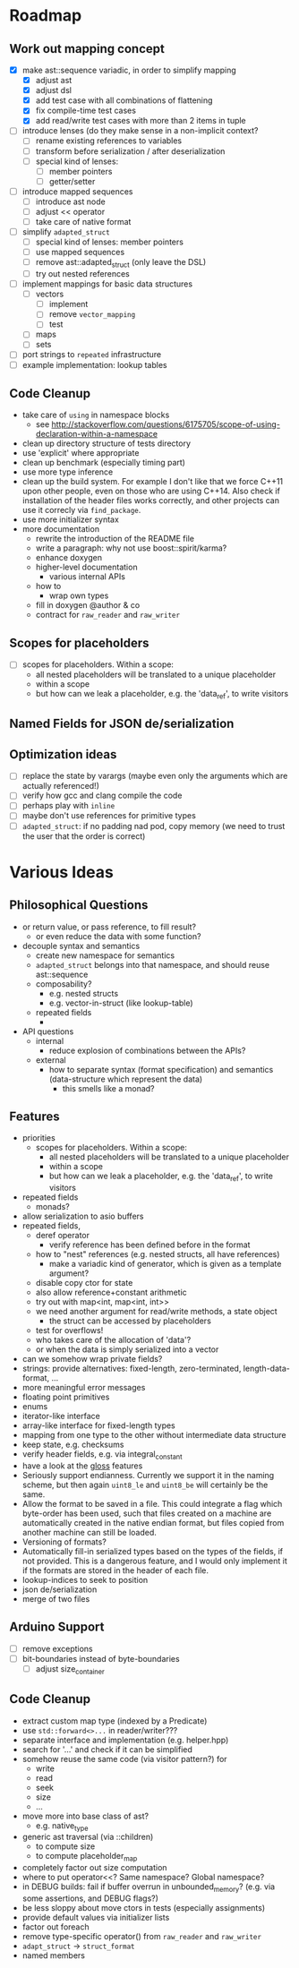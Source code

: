 * Roadmap
** Work out mapping concept
- [X] make ast::sequence variadic, in order to simplify mapping
  - [X] adjust ast
  - [X] adjust dsl
  - [X] add test case with all combinations of flattening
  - [X] fix compile-time test cases
  - [X] add read/write test cases with more than 2 items in tuple
- [ ] introduce lenses (do they make sense in a non-implicit context?
  - [ ] rename existing references to variables
  - [ ] transform before serialization / after deserialization
  - [ ] special kind of lenses:
    - [ ] member pointers
    - [ ] getter/setter
- [ ] introduce mapped sequences
  - [ ] introduce ast node
  - [ ] adjust << operator
  - [ ] take care of native format
- [ ] simplify =adapted_struct=
  - [ ] special kind of lenses: member pointers
  - [ ] use mapped sequences
  - [ ] remove ast::adapted_struct (only leave the DSL)
  - [ ] try out nested references
- [ ] implement mappings for basic data structures
  - [ ] vectors
    - [ ] implement
    - [ ] remove =vector_mapping=
    - [ ] test
  - [ ] maps
  - [ ] sets
- [ ] port strings to =repeated= infrastructure
- [ ] example implementation: lookup tables
** Code Cleanup
- take care of =using= in namespace blocks
  - see http://stackoverflow.com/questions/6175705/scope-of-using-declaration-within-a-namespace
- clean up directory structure of tests directory
- use 'explicit' where appropriate
- clean up benchmark (especially timing part)
- use more type inference
- clean up the build system. For example I don't like that we force C++11
  upon other people, even on those who are using C++14. Also check if
  installation of the header files works correctly, and other projects can use
  it correcly via =find_package=.
- use more initializer syntax
- more documentation
  - rewrite the introduction of the README file
  - write a paragraph: why not use boost::spirit/karma?
  - enhance doxygen
  - higher-level documentation
    - various internal APIs
  - how to
    - wrap own types
  - fill in doxygen @author & co
  - contract for =raw_reader= and =raw_writer=
** Scopes for placeholders
- [ ] scopes for placeholders. Within a scope:
  - all nested placeholders will be translated to a unique placeholder
  - within a scope
  - but how can we leak a placeholder, e.g. the 'data_ref', to write visitors
** Named Fields for JSON de/serialization
** Optimization ideas
- [ ] replace the state by varargs (maybe even only the arguments which are actually referenced!)
- [ ] verify how gcc and clang compile the code
- [ ] perhaps play with =inline=
- [ ] maybe don't use references for primitive types
- [ ] =adapted_struct=: if no padding nad pod, copy memory (we need to trust the user that the order is correct)
* Various Ideas
** Philosophical Questions
- or return value, or pass reference, to fill result?
  - or even reduce the data with some function?
- decouple syntax and semantics
  - create new namespace for semantics
  - =adapted_struct= belongs into that namespace, and should reuse ast::sequence
  - composability?
    - e.g. nested structs
    - e.g. vector-in-struct (like lookup-table)
  - repeated fields
    - 
- API questions
  - internal
    - reduce explosion of combinations between the APIs?
  - external
    - how to separate syntax (format specification) and semantics
      (data-structure which represent the data)
      - this smells like a monad?
** Features
- priorities
  - scopes for placeholders. Within a scope:
    - all nested placeholders will be translated to a unique placeholder
    - within a scope
    - but how can we leak a placeholder, e.g. the 'data_ref', to write visitors
- repeated fields
  - monads?
- allow serialization to asio buffers
- repeated fields,
  - deref operator
    - verify reference has been defined before in the format
  - how to "nest" references (e.g. nested structs, all have references)
    - make a variadic kind of generator, which is given as a template argument?
  - disable copy ctor for state
  - also allow reference+constant arithmetic
  - try out with map<int, map<int, int>>
  - we need another argument for read/write methods, a state object
    - the struct can be accessed by placeholders
  - test for overflows!
  - who takes care of the allocation of 'data'?
  - or when the data is simply serialized into a vector
- can we somehow wrap private fields?
- strings: provide alternatives: fixed-length, zero-terminated, length-data-format, ...
- more meaningful error messages
- floating point primitives
- enums
- iterator-like interface
- array-like interface for fixed-length types
- mapping from one type to the other without intermediate data structure
- keep state, e.g. checksums
- verify header fields, e.g. via integral_constant
- have a look at the [[https://github.com/ztellman/gloss/wiki/Introduction][gloss]] features
- Seriously support endianness. Currently we support it in the naming
  scheme, but then again =uint8_le= and =uint8_be= will certainly be the same.
- Allow the format to be saved in a file. This could integrate a flag which
  byte-order has been used, such that files created on a machine are
  automatically created in the native endian format, but files copied from
  another machine can still be loaded.
- Versioning of formats?
- Automatically fill-in serialized types based on the types of the fields,
  if not provided. This is a dangerous feature, and I would only implement it if
  the formats are stored in the header of each file.
- lookup-indices to seek to position
- json de/serialization
- merge of two files
** Arduino Support
- [ ] remove exceptions
- [ ] bit-boundaries instead of byte-boundaries
  - [ ] adjust size_container
** Code Cleanup
- extract custom map type (indexed by a Predicate)
- use =std::forward<>...= in reader/writer???
- separate interface and implementation (e.g. helper.hpp)
- search for '...' and check if it can be simplified
- somehow reuse the same code (via visitor pattern?) for
  - write
  - read
  - seek
  - size
  - ...
- move more into base class of ast?
  - e.g. native_type
- generic ast traversal (via ::children)
  - to compute size
  - to compute placeholder_map
- completely factor out size computation
- where to put operator<<? Same namespace? Global namespace?
- in DEBUG builds: fail if buffer overrun in unbounded_memory? (e.g. via some assertions, and DEBUG flags?)
- be less sloppy about move ctors in tests (especially assignments)
- provide default values via initializer lists
- factor out foreach
- remove type-specific operator() from =raw_reader= and =raw_writer=
- =adapt_struct= -> =struct_format=
- named members
